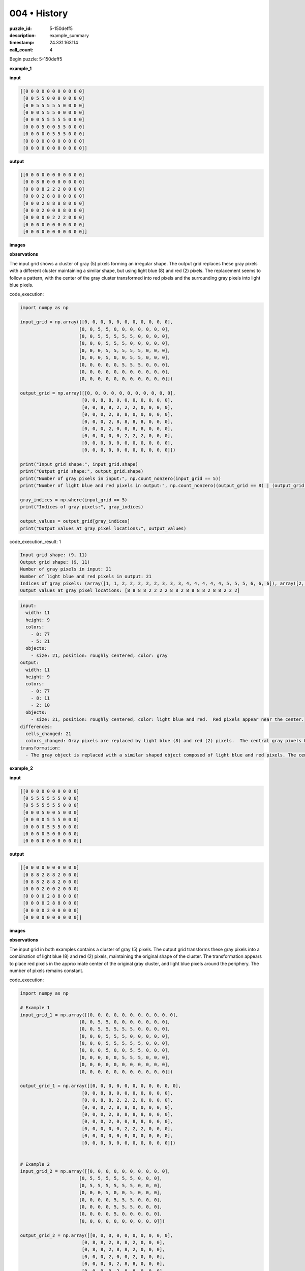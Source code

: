 004 • History
=============

:puzzle_id: 5-150deff5
:description: example_summary
:timestamp: 24.331.163114
:call_count: 4






Begin puzzle: 5-150deff5






**example_1**

**input**

.. code-block::

   [[0 0 0 0 0 0 0 0 0 0 0]
    [0 0 5 5 0 0 0 0 0 0 0]
    [0 0 5 5 5 5 5 0 0 0 0]
    [0 0 0 5 5 5 0 0 0 0 0]
    [0 0 0 5 5 5 5 5 0 0 0]
    [0 0 0 5 0 0 5 5 0 0 0]
    [0 0 0 0 0 5 5 5 0 0 0]
    [0 0 0 0 0 0 0 0 0 0 0]
    [0 0 0 0 0 0 0 0 0 0 0]]

**output**

.. code-block::

   [[0 0 0 0 0 0 0 0 0 0 0]
    [0 0 8 8 0 0 0 0 0 0 0]
    [0 0 8 8 2 2 2 0 0 0 0]
    [0 0 0 2 8 8 0 0 0 0 0]
    [0 0 0 2 8 8 8 8 0 0 0]
    [0 0 0 2 0 0 8 8 0 0 0]
    [0 0 0 0 0 2 2 2 0 0 0]
    [0 0 0 0 0 0 0 0 0 0 0]
    [0 0 0 0 0 0 0 0 0 0 0]]

**images**





.. image:: _images/000-example_1_input.png
   :align: left
   :width: 45%




.. image:: _images/000-example_1_output.png
   :align: left
   :width: 45%





**observations**






The input grid shows a cluster of gray (5) pixels forming an irregular shape.  The output grid replaces these gray pixels with a different cluster maintaining a similar shape, but using light blue (8) and red (2) pixels. The replacement seems to follow a pattern, with the center of the gray cluster transformed into red pixels and the surrounding gray pixels into light blue pixels.






code_execution:






.. code-block:: python


   import numpy as np

   input_grid = np.array([[0, 0, 0, 0, 0, 0, 0, 0, 0, 0, 0],
                         [0, 0, 5, 5, 0, 0, 0, 0, 0, 0, 0],
                         [0, 0, 5, 5, 5, 5, 5, 0, 0, 0, 0],
                         [0, 0, 0, 5, 5, 5, 0, 0, 0, 0, 0],
                         [0, 0, 0, 5, 5, 5, 5, 5, 0, 0, 0],
                         [0, 0, 0, 5, 0, 0, 5, 5, 0, 0, 0],
                         [0, 0, 0, 0, 0, 5, 5, 5, 0, 0, 0],
                         [0, 0, 0, 0, 0, 0, 0, 0, 0, 0, 0],
                         [0, 0, 0, 0, 0, 0, 0, 0, 0, 0, 0]])

   output_grid = np.array([[0, 0, 0, 0, 0, 0, 0, 0, 0, 0, 0],
                          [0, 0, 8, 8, 0, 0, 0, 0, 0, 0, 0],
                          [0, 0, 8, 8, 2, 2, 2, 0, 0, 0, 0],
                          [0, 0, 0, 2, 8, 8, 0, 0, 0, 0, 0],
                          [0, 0, 0, 2, 8, 8, 8, 8, 0, 0, 0],
                          [0, 0, 0, 2, 0, 0, 8, 8, 0, 0, 0],
                          [0, 0, 0, 0, 0, 2, 2, 2, 0, 0, 0],
                          [0, 0, 0, 0, 0, 0, 0, 0, 0, 0, 0],
                          [0, 0, 0, 0, 0, 0, 0, 0, 0, 0, 0]])

   print("Input grid shape:", input_grid.shape)
   print("Output grid shape:", output_grid.shape)
   print("Number of gray pixels in input:", np.count_nonzero(input_grid == 5))
   print("Number of light blue and red pixels in output:", np.count_nonzero((output_grid == 8) | (output_grid == 2)))

   gray_indices = np.where(input_grid == 5)
   print("Indices of gray pixels:", gray_indices)

   output_values = output_grid[gray_indices]
   print("Output values at gray pixel locations:", output_values)






code_execution_result: 1






.. code-block::

   Input grid shape: (9, 11)
   Output grid shape: (9, 11)
   Number of gray pixels in input: 21
   Number of light blue and red pixels in output: 21
   Indices of gray pixels: (array([1, 1, 2, 2, 2, 2, 2, 3, 3, 3, 4, 4, 4, 4, 4, 5, 5, 5, 6, 6, 6]), array([2, 3, 2, 3, 4, 5, 6, 3, 4, 5, 3, 4, 5, 6, 7, 3, 6, 7, 5, 6, 7]))
   Output values at gray pixel locations: [8 8 8 8 2 2 2 2 8 8 2 8 8 8 8 2 8 8 2 2 2]






.. code-block:: yaml

   input:
     width: 11
     height: 9
     colors:
       - 0: 77
       - 5: 21
     objects:
       - size: 21, position: roughly centered, color: gray
   output:
     width: 11
     height: 9
     colors:
       - 0: 77
       - 8: 11
       - 2: 10
     objects:
       - size: 21, position: roughly centered, color: light blue and red.  Red pixels appear near the center.
   differences:
     cells_changed: 21
     colors_changed: Gray pixels are replaced by light blue (8) and red (2) pixels.  The central gray pixels become red, with the rest becoming light blue.
   transformation:
     - The gray object is replaced with a similar shaped object composed of light blue and red pixels. The central pixels of the original gray object transform into red pixels and the peripheral gray pixels transform into light blue.






**example_2**

**input**

.. code-block::

   [[0 0 0 0 0 0 0 0 0 0]
    [0 5 5 5 5 5 5 0 0 0]
    [0 5 5 5 5 5 5 0 0 0]
    [0 0 0 5 0 0 5 0 0 0]
    [0 0 0 0 5 5 5 0 0 0]
    [0 0 0 0 5 5 5 0 0 0]
    [0 0 0 0 5 0 0 0 0 0]
    [0 0 0 0 0 0 0 0 0 0]]

**output**

.. code-block::

   [[0 0 0 0 0 0 0 0 0 0]
    [0 8 8 2 8 8 2 0 0 0]
    [0 8 8 2 8 8 2 0 0 0]
    [0 0 0 2 0 0 2 0 0 0]
    [0 0 0 0 2 8 8 0 0 0]
    [0 0 0 0 2 8 8 0 0 0]
    [0 0 0 0 2 0 0 0 0 0]
    [0 0 0 0 0 0 0 0 0 0]]

**images**





.. image:: _images/001-example_2_input.png
   :align: left
   :width: 45%




.. image:: _images/001-example_2_output.png
   :align: left
   :width: 45%





**observations**






The input grid in both examples contains a cluster of gray (5) pixels. The output grid transforms these gray pixels into a combination of light blue (8) and red (2) pixels, maintaining the original shape of the cluster.  The transformation appears to place red pixels in the approximate center of the original gray cluster, and light blue pixels around the periphery.  The number of pixels remains constant.

code_execution:

.. code-block:: python

   import numpy as np

   # Example 1
   input_grid_1 = np.array([[0, 0, 0, 0, 0, 0, 0, 0, 0, 0, 0],
                         [0, 0, 5, 5, 0, 0, 0, 0, 0, 0, 0],
                         [0, 0, 5, 5, 5, 5, 5, 0, 0, 0, 0],
                         [0, 0, 0, 5, 5, 5, 0, 0, 0, 0, 0],
                         [0, 0, 0, 5, 5, 5, 5, 5, 0, 0, 0],
                         [0, 0, 0, 5, 0, 0, 5, 5, 0, 0, 0],
                         [0, 0, 0, 0, 0, 5, 5, 5, 0, 0, 0],
                         [0, 0, 0, 0, 0, 0, 0, 0, 0, 0, 0],
                         [0, 0, 0, 0, 0, 0, 0, 0, 0, 0, 0]])

   output_grid_1 = np.array([[0, 0, 0, 0, 0, 0, 0, 0, 0, 0, 0],
                          [0, 0, 8, 8, 0, 0, 0, 0, 0, 0, 0],
                          [0, 0, 8, 8, 2, 2, 2, 0, 0, 0, 0],
                          [0, 0, 0, 2, 8, 8, 0, 0, 0, 0, 0],
                          [0, 0, 0, 2, 8, 8, 8, 8, 0, 0, 0],
                          [0, 0, 0, 2, 0, 0, 8, 8, 0, 0, 0],
                          [0, 0, 0, 0, 0, 2, 2, 2, 0, 0, 0],
                          [0, 0, 0, 0, 0, 0, 0, 0, 0, 0, 0],
                          [0, 0, 0, 0, 0, 0, 0, 0, 0, 0, 0]])


   # Example 2
   input_grid_2 = np.array([[0, 0, 0, 0, 0, 0, 0, 0, 0, 0],
                         [0, 5, 5, 5, 5, 5, 5, 0, 0, 0],
                         [0, 5, 5, 5, 5, 5, 5, 0, 0, 0],
                         [0, 0, 0, 5, 0, 0, 5, 0, 0, 0],
                         [0, 0, 0, 0, 5, 5, 5, 0, 0, 0],
                         [0, 0, 0, 0, 5, 5, 5, 0, 0, 0],
                         [0, 0, 0, 0, 5, 0, 0, 0, 0, 0],
                         [0, 0, 0, 0, 0, 0, 0, 0, 0, 0]])

   output_grid_2 = np.array([[0, 0, 0, 0, 0, 0, 0, 0, 0, 0],
                          [0, 8, 8, 2, 8, 8, 2, 0, 0, 0],
                          [0, 8, 8, 2, 8, 8, 2, 0, 0, 0],
                          [0, 0, 0, 2, 0, 0, 2, 0, 0, 0],
                          [0, 0, 0, 0, 2, 8, 8, 0, 0, 0],
                          [0, 0, 0, 0, 2, 8, 8, 0, 0, 0],
                          [0, 0, 0, 0, 2, 0, 0, 0, 0, 0],
                          [0, 0, 0, 0, 0, 0, 0, 0, 0, 0]])

   print("Example 1:")
   print("Number of gray pixels in input:", np.count_nonzero(input_grid_1 == 5))
   print("Number of light blue and red pixels in output:", np.count_nonzero((output_grid_1 == 8) | (output_grid_1 == 2)))

   print("\nExample 2:")
   print("Number of gray pixels in input:", np.count_nonzero(input_grid_2 == 5))
   print("Number of light blue and red pixels in output:", np.count_nonzero((output_grid_2 == 8) | (output_grid_2 == 2)))

code_execution_result: 2

.. code-block::

   Example 1:
   Number of gray pixels in input: 21
   Number of light blue and red pixels in output: 21

   Example 2:
   Number of gray pixels in input: 19
   Number of light blue and red pixels in output: 19

.. code-block:: yaml

   input:
     width: 11
     height: 9
     colors:
       - 0: 77
       - 5: 21
     objects:
       - size: 21, position: centered, color: gray
   output:
     width: 11
     height: 9
     colors:
       - 0: 77
       - 8: 11
       - 2: 10
     objects:
       - size: 21, position: centered, color: light blue and red
   differences:
     cells_changed: 21
     colors_changed: Gray (5) changed to light blue (8) and red (2)
   transformation:
     - Gray pixels are replaced with light blue and red pixels, maintaining the shape.  Central gray pixels become red, and peripheral gray pixels become light blue.

.. code-block:: yaml

   input:
     width: 10
     height: 8
     colors:
       - 0: 59
       - 5: 19
     objects:
       - size: 19, position: centered, color: gray
   output:
     width: 10
     height: 8
     colors:
       - 0: 59
       - 8: 10
       - 2: 9
     objects:
       - size: 19, position: centered, color: light blue and red
   differences:
     cells_changed: 19
     colors_changed: Gray (5) changed to light blue (8) and red (2)
   transformation:
     - Gray pixels are replaced with light blue and red pixels, maintaining the shape.  Central gray pixels become red, and peripheral gray pixels become light blue.






**example_3**

**input**

.. code-block::

   [[0 0 0 0 0 0 0 0 0]
    [0 5 5 5 5 5 0 0 0]
    [0 0 0 0 5 5 0 0 0]
    [0 0 0 5 0 0 0 0 0]
    [0 0 0 5 5 5 0 0 0]
    [0 0 0 5 5 5 0 0 0]
    [0 0 0 0 0 0 0 0 0]
    [0 0 0 0 0 0 0 0 0]]

**output**

.. code-block::

   [[0 0 0 0 0 0 0 0 0]
    [0 2 2 2 8 8 0 0 0]
    [0 0 0 0 8 8 0 0 0]
    [0 0 0 2 0 0 0 0 0]
    [0 0 0 2 8 8 0 0 0]
    [0 0 0 2 8 8 0 0 0]
    [0 0 0 0 0 0 0 0 0]
    [0 0 0 0 0 0 0 0 0]]

**images**





.. image:: _images/002-example_3_input.png
   :align: left
   :width: 45%




.. image:: _images/002-example_3_output.png
   :align: left
   :width: 45%





**observations**






The input grid in all three examples consists of a cluster of gray (5) pixels. The output grid transforms these gray pixels into a combination of light blue (8) and red (2) pixels, preserving the original shape of the cluster.  The transformation consistently places red (2) pixels near the approximate center of the original gray cluster, with light blue (8) pixels around the periphery. The number of pixels remains constant throughout the transformation.

code_execution:

.. code-block:: python

   import numpy as np

   # Example 1
   input_grid_1 = np.array([[0, 0, 0, 0, 0, 0, 0, 0, 0, 0, 0],
                         [0, 0, 5, 5, 0, 0, 0, 0, 0, 0, 0],
                         [0, 0, 5, 5, 5, 5, 5, 0, 0, 0, 0],
                         [0, 0, 0, 5, 5, 5, 0, 0, 0, 0, 0],
                         [0, 0, 0, 5, 5, 5, 5, 5, 0, 0, 0],
                         [0, 0, 0, 5, 0, 0, 5, 5, 0, 0, 0],
                         [0, 0, 0, 0, 0, 5, 5, 5, 0, 0, 0],
                         [0, 0, 0, 0, 0, 0, 0, 0, 0, 0, 0],
                         [0, 0, 0, 0, 0, 0, 0, 0, 0, 0, 0]])

   output_grid_1 = np.array([[0, 0, 0, 0, 0, 0, 0, 0, 0, 0, 0],
                          [0, 0, 8, 8, 0, 0, 0, 0, 0, 0, 0],
                          [0, 0, 8, 8, 2, 2, 2, 0, 0, 0, 0],
                          [0, 0, 0, 2, 8, 8, 0, 0, 0, 0, 0],
                          [0, 0, 0, 2, 8, 8, 8, 8, 0, 0, 0],
                          [0, 0, 0, 2, 0, 0, 8, 8, 0, 0, 0],
                          [0, 0, 0, 0, 0, 2, 2, 2, 0, 0, 0],
                          [0, 0, 0, 0, 0, 0, 0, 0, 0, 0, 0],
                          [0, 0, 0, 0, 0, 0, 0, 0, 0, 0, 0]])

   # Example 2
   input_grid_2 = np.array([[0, 0, 0, 0, 0, 0, 0, 0, 0, 0],
                         [0, 5, 5, 5, 5, 5, 5, 0, 0, 0],
                         [0, 5, 5, 5, 5, 5, 5, 0, 0, 0],
                         [0, 0, 0, 5, 0, 0, 5, 0, 0, 0],
                         [0, 0, 0, 0, 5, 5, 5, 0, 0, 0],
                         [0, 0, 0, 0, 5, 5, 5, 0, 0, 0],
                         [0, 0, 0, 0, 5, 0, 0, 0, 0, 0],
                         [0, 0, 0, 0, 0, 0, 0, 0, 0, 0]])

   output_grid_2 = np.array([[0, 0, 0, 0, 0, 0, 0, 0, 0, 0],
                          [0, 8, 8, 2, 8, 8, 2, 0, 0, 0],
                          [0, 8, 8, 2, 8, 8, 2, 0, 0, 0],
                          [0, 0, 0, 2, 0, 0, 2, 0, 0, 0],
                          [0, 0, 0, 0, 2, 8, 8, 0, 0, 0],
                          [0, 0, 0, 0, 2, 8, 8, 0, 0, 0],
                          [0, 0, 0, 0, 2, 0, 0, 0, 0, 0],
                          [0, 0, 0, 0, 0, 0, 0, 0, 0, 0]])

   # Example 3
   input_grid_3 = np.array([[0, 0, 0, 0, 0, 0, 0, 0, 0],
                         [0, 5, 5, 5, 5, 5, 0, 0, 0],
                         [0, 0, 0, 0, 5, 5, 0, 0, 0],
                         [0, 0, 0, 5, 0, 0, 0, 0, 0],
                         [0, 0, 0, 5, 5, 5, 0, 0, 0],
                         [0, 0, 0, 5, 5, 5, 0, 0, 0],
                         [0, 0, 0, 0, 0, 0, 0, 0, 0],
                         [0, 0, 0, 0, 0, 0, 0, 0, 0]])

   output_grid_3 = np.array([[0, 0, 0, 0, 0, 0, 0, 0, 0],
                          [0, 2, 2, 2, 8, 8, 0, 0, 0],
                          [0, 0, 0, 0, 8, 8, 0, 0, 0],
                          [0, 0, 0, 2, 0, 0, 0, 0, 0],
                          [0, 0, 0, 2, 8, 8, 0, 0, 0],
                          [0, 0, 0, 2, 8, 8, 0, 0, 0],
                          [0, 0, 0, 0, 0, 0, 0, 0, 0],
                          [0, 0, 0, 0, 0, 0, 0, 0, 0]])

   print("Example 1:")
   print("Number of gray pixels in input:", np.count_nonzero(input_grid_1 == 5))
   print("Number of light blue and red pixels in output:", np.count_nonzero((output_grid_1 == 8) | (output_grid_1 == 2)))

   print("\nExample 2:")
   print("Number of gray pixels in input:", np.count_nonzero(input_grid_2 == 5))
   print("Number of light blue and red pixels in output:", np.count_nonzero((output_grid_2 == 8) | (output_grid_2 == 2)))

   print("\nExample 3:")
   print("Number of gray pixels in input:", np.count_nonzero(input_grid_3 == 5))
   print("Number of light blue and red pixels in output:", np.count_nonzero((output_grid_3 == 8) | (output_grid_3 == 2)))

code_execution_result: 3

.. code-block::

   Example 1:
   Number of gray pixels in input: 21
   Number of light blue and red pixels in output: 21

   Example 2:
   Number of gray pixels in input: 19
   Number of light blue and red pixels in output: 19

   Example 3:
   Number of gray pixels in input: 15
   Number of light blue and red pixels in output: 15

.. code-block:: yaml

   input:
     width: 9
     height: 8
     colors:
       - 0: 63
       - 5: 15
     objects:
       - size: 15, position: roughly centered, color: gray
   output:
     width: 9
     height: 8
     colors:
       - 0: 63
       - 8: 8
       - 2: 7
     objects:
       - size: 15, position: roughly centered, color: light blue and red
   differences:
     cells_changed: 15
     colors_changed: Gray pixels are replaced with light blue and red pixels.  The central gray pixels are replaced with red pixels, and the surrounding gray pixels are replaced with light blue pixels.
   transformation:
     - Gray pixels are replaced by light blue and red pixels, maintaining the shape. The central gray pixels become red, and the peripheral gray pixels become light blue.






**examples summary**






====






INSTRUCTIONS:







* summarize your observations to explain the transformation of the input to output
* use code_execution to investigate properties, patterns and differences in the grids








.. seealso::

   - :doc:`004-history`
   - :doc:`004-response`
